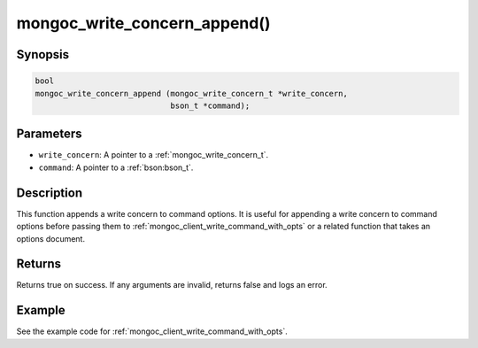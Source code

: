 .. _mongoc_write_concern_append

mongoc_write_concern_append()
=============================

Synopsis
--------

.. code-block:: c

  bool
  mongoc_write_concern_append (mongoc_write_concern_t *write_concern,
                               bson_t *command);

Parameters
----------

* ``write_concern``: A pointer to a :ref:`mongoc_write_concern_t`.
* ``command``: A pointer to a :ref:`bson:bson_t`.

Description
-----------

This function appends a write concern to command options. It is useful for appending a write concern to command options before passing them to :ref:`mongoc_client_write_command_with_opts` or a related function that takes an options document.

Returns
-------

Returns true on success. If any arguments are invalid, returns false and logs an error.

Example
-------

See the example code for :ref:`mongoc_client_write_command_with_opts`.

